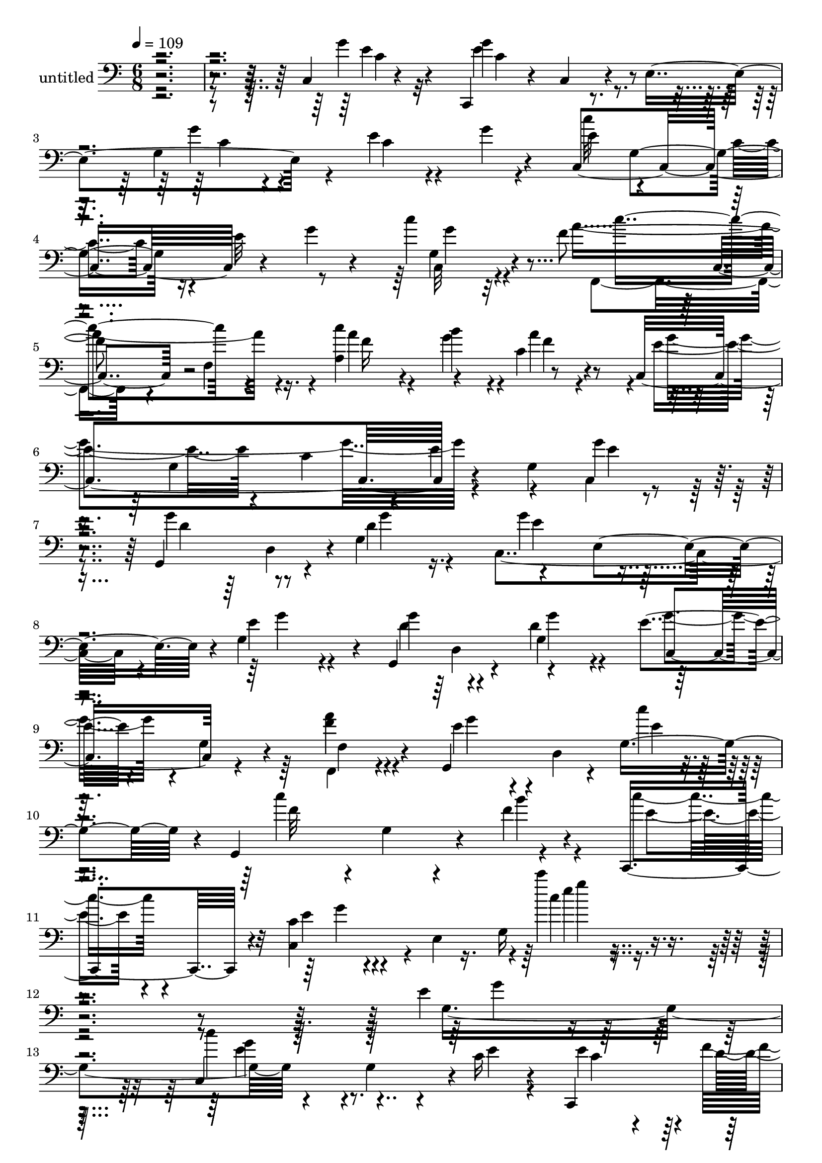 % Lily was here -- automatically converted by c:/Program Files (x86)/LilyPond/usr/bin/midi2ly.py from mid/496.mid
\version "2.14.0"

\layout {
  \context {
    \Voice
    \remove "Note_heads_engraver"
    \consists "Completion_heads_engraver"
    \remove "Rest_engraver"
    \consists "Completion_rest_engraver"
  }
}

trackAchannelA = {


  \key c \major
    
  \set Staff.instrumentName = "untitled"
  
  % [COPYRIGHT_NOTICE] Copyright ~ 2000 by Rolo
  
  % [TEXT_EVENT] Rolo

  
  \time 6/8 
  

  \key c \major
  
  \tempo 4 = 109 
  
}

trackA = <<
  \context Voice = voiceA \trackAchannelA
>>


trackBchannelA = {
  
}

trackBchannelB = \relative c {
  r4*430/120 c4*13/120 r4*84/120 c,4*54/120 r4*20/120 c'4*46/120 
  r4*19/120 e4*117/120 r4*24/120 e' r4*39/120 g4*18/120 r4*48/120 c,,4*217/120 
  r4*63/120 g''4*28/120 r4*38/120 c4*21/120 r4*51/120 f,4*172/120 
  r16. c'4*73/120 r4*56/120 c,4*20/120 r4*48/120 c,4*211/120 r4*67/120 g'4*111/120 
  r4*32/120 g,4*103/120 r4*37/120 g'4*87/120 r4*62/120 e4*65/120 
  r4*3/120 g4*64/120 r4*13/120 g,4*114/120 r4*25/120 d''4*36/120 
  r4*37/120 e4*51/120 r4*22/120 g,4*21/120 r4*48/120 f'4*26/120 
  r4*50/120 g,,4*144/120 r4*7/120 g'4*84/120 r4*6/120 g,4*148/120 
  r4*26/120 f''4*32/120 r4*64/120 c,,4*94/120 r4*13/120 c''4*21/120 
  r4*86/120 e,4*106/120 r4*2/120 c'''4*21/120 r4*362/120 e,,4*24/120 
  r4*80/120 c,4*149/120 r4*3/120 c'16 r4*42/120 c,,4*83/120 
  | % 14
  r4*66/120 e''32 r4*54/120 c,,4*113/120 r4*25/120 g'''4*31/120 
  r4*41/120 e,4*77/120 g4*136/120 r4*2/120 d'4*103/120 r4*39/120 g,4*79/120 
  r4*64/120 g4*129/120 r4*12/120 c,4*122/120 r4*20/120 g'4*33/120 
  r4*41/120 e'4*43/120 r4*34/120 g,,4*79/120 r4*70/120 c,4*141/120 
  r4*1/120 <e'' c, >4*24/120 r4*48/120 g,4*82/120 r4*56/120 g4*79/120 
  r4*3/120 c4*58/120 r4*6/120 e,4*212/120 r4*9/120 g4*96/120 r4*44/120 d4*89/120 
  r4*54/120 b''4*18/120 r4*53/120 c,4*77/120 r4*66/120 fis4*24/120 
  r4*51/120 g4*231/120 r4*128/120 g,4*56/120 r4*27/120 g,4*139/120 
  r4*2/120 g'4*71/120 r4*4/120 c,4*118/120 r4*25/120 g''4*74/120 
  r4*2/120 g,,4*95/120 r4*39/120 g'4*84/120 r4*69/120 e4*58/120 
  r4*9/120 g4*80/120 r4*4/120 g,16*5 r4*59/120 f''4*146/120 r4*67/120 e4*18/120 
  r4*55/120 e4*12/120 r4*57/120 e,16*5 r4*2/120 g4*118/120 r4*24/120 g,4*126/120 
  r4*19/120 g'4*76/120 r4*68/120 e4*66/120 r4*1/120 g4*68/120 r4*11/120 g,4*93/120 
  r4*42/120 e''4*25/120 r4*51/120 e4*88/120 r4*54/120 c4*19/120 
  r4*47/120 d,4*85/120 r4*57/120 d'4*19/120 r4*57/120 b'4*61/120 
  r4*8/120 fis,4*73/120 c'4*19/120 r4*52/120 g,32*21 r4*35/120 d'4*12/120 
  r4*65/120 c,4*128/120 r32 c'4*65/120 r4*2/120 e4*155/120 r4*55/120 c4*211/120 
  r4*5/120 c''4*74/120 r4*65/120 c,,4*18/120 r4*52/120 c''4*107/120 
  r4*35/120 a4*38/120 r4*27/120 a,4*142/120 r4*4/120 a'4*82/120 
  r4*59/120 g,4*113/120 r4*25/120 e'4*103/120 r4*31/120 e, r4*44/120 d4*76/120 
  g4*116/120 r4*22/120 c,4*93/120 r4*46/120 e'4*13/120 r4*62/120 d8. 
  r4*46/120 g,4*85/120 r4*71/120 g4*24/120 r4*47/120 f,4*23/120 
  r4*53/120 g4*140/120 r4*7/120 g'4*66/120 r4*14/120 g,4*108/120 
  r4*43/120 b''8. r4*68/120 g,4*432/120 r4*8/120 c''4*76/120 r4*61/120 e,4*34/120 
  r4*44/120 c8 r4*9/120 g,4*48/120 r4*26/120 g''4*25/120 r4*48/120 f4*151/120 
  r4*1/120 e,,4*77/120 r4*1/120 c''32*5 r4*65/120 c,,4*23/120 r4*50/120 d''4*98/120 
  r4*39/120 d4*19/120 r4*59/120 b4*50/120 r4*19/120 f'4*34/120 
  r4*39/120 e4*21/120 r4*48/120 c,,4*151/120 r4*69/120 e''4*55/120 
  r4*20/120 g,,4*117/120 r4*26/120 c,4*351/120 r4*5/120 g'4*47/120 
  r4*29/120 c,4*174/120 r4*42/120 c''4*65/120 r4*11/120 g,4*102/120 
  r4*41/120 d4*82/120 r4*63/120 b'''4*19/120 r4*50/120 d,,,4*99/120 
  r4*44/120 fis''4*25/120 r4*46/120 b,4*138/120 r4*11/120 g,4*95/120 
  r4*53/120 d''4*41/120 r4*27/120 g4*33/120 r4*48/120 g,,,4*132/120 
  r4*13/120 g'4*80/120 r4*72/120 e4*68/120 r4*3/120 c''4*84/120 
  r4*61/120 d,,4*64/120 r4*2/120 g4*84/120 r4*65/120 e4*63/120 
  r4*3/120 g4*73/120 r4*4/120 f''4*118/120 r4*20/120 g,,4*71/120 
  r4*12/120 d''4*58/120 r4*12/120 g,,4*26/120 r4*49/120 b'4*17/120 
  r4*56/120 c4*199/120 r4*26/120 g,4*119/120 r4*22/120 e''4*58/120 
  r4*18/120 g,,,4*126/120 r4*21/120 e'''4*26/120 r4*47/120 c,,4*108/120 
  r4*38/120 e''4*63/120 r4*16/120 g,,,4*119/120 r4*24/120 e'''4*27/120 
  r16. c,,4*103/120 r4*43/120 g'4*76/120 r4*1/120 b'4*37/120 r4*102/120 g,4*27/120 
  r4*49/120 b''4*82/120 r4*55/120 fis,,4*19/120 r4*56/120 g''8. 
  r4*52/120 g,,4*156/120 r4*58/120 b,4*19/120 r4*46/120 c'4*184/120 
  r4*50/120 g4*77/120 r4*64/120 g4*65/120 r4*6/120 c,4*307/120 
  r4*47/120 e4*19/120 r8 c''4*177/120 r4*31/120 a,4*137/120 r4*5/120 a'4*78/120 
  r4*69/120 g,4*131/120 r4*5/120 e'4*153/120 r8 g,,4*131/120 r4*9/120 g'4*80/120 
  r4*68/120 e4*74/120 g'4*13/120 r4*58/120 g,,4*130/120 r4*10/120 g'4*83/120 
  r4*62/120 e32 r4*57/120 c'4*23/120 r4*63/120 e4*54/120 r4*34/120 g,4*175/120 
  r4*1/120 c'4*188/120 r4*58/120 g,,4*8/120 r4*49/120 c,4*56/120 
  r4*8/120 c'16. r4*9/120 e8. r4*31/120 c''4*42/120 r4*32/120 g,4*100/120 
  c,4*24/120 r4*189/120 e'4*24/120 r4*80/120 c,4*149/120 r4*3/120 c'16 
  r4*42/120 c,,4*83/120 r4*66/120 e''32 r4*54/120 c,,4*113/120 
  r4*25/120 g'''4*31/120 r4*41/120 e,4*77/120 g4*136/120 r4*2/120 d'4*103/120 
  r4*39/120 g,4*79/120 r4*64/120 g4*129/120 r4*12/120 c,4*122/120 
  r4*20/120 g'4*33/120 r4*41/120 e'4*43/120 r4*34/120 g,,4*79/120 
  r4*70/120 c,4*141/120 r4*1/120 <e'' c, >4*24/120 r4*48/120 g,4*82/120 
  r4*56/120 g4*79/120 r4*3/120 c4*58/120 r4*6/120 e,4*212/120 r4*9/120 g4*96/120 
  r4*44/120 d4*89/120 r4*54/120 b''4*18/120 r4*53/120 c,4*77/120 
  r4*66/120 fis4*24/120 r4*51/120 g4*231/120 r4*128/120 g,4*56/120 
  r4*27/120 g,4*139/120 r4*2/120 g'4*71/120 r4*4/120 c,4*118/120 
  r4*25/120 g''4*74/120 r4*2/120 g,,4*95/120 r4*39/120 g'4*84/120 
  r4*69/120 e4*58/120 r4*9/120 g4*80/120 r4*4/120 g,16*5 r4*59/120 f''4*146/120 
  r4*67/120 e4*18/120 r4*55/120 e4*12/120 r4*57/120 e,16*5 r4*2/120 g4*118/120 
  r4*24/120 g,4*126/120 r4*19/120 g'4*76/120 r4*68/120 e4*66/120 
  r4*1/120 g4*68/120 r4*11/120 g,4*93/120 r4*42/120 e''4*25/120 
  r4*51/120 e4*88/120 r4*54/120 c4*19/120 r4*47/120 d,4*85/120 
  r4*57/120 d'4*19/120 r4*57/120 b'4*61/120 r4*8/120 fis,4*73/120 
  c'4*19/120 r4*52/120 g,32*21 r4*35/120 d'4*12/120 r4*65/120 c,4*128/120 
  r32 c'4*65/120 r4*2/120 e4*155/120 r4*55/120 c4*211/120 r4*5/120 c''4*74/120 
  r4*65/120 c,,4*18/120 r4*52/120 c''4*107/120 r4*35/120 a4*38/120 
  r4*27/120 a,4*142/120 r4*4/120 a'4*82/120 r4*59/120 g,4*113/120 
  r4*25/120 e'4*103/120 r4*31/120 e, r4*44/120 d4*76/120 g4*116/120 
  r4*22/120 c,4*93/120 r4*46/120 e'4*13/120 r4*62/120 d8. r4*46/120 g,4*85/120 
  r4*71/120 g4*24/120 r4*47/120 f,4*23/120 r4*53/120 g4*140/120 
  r4*7/120 g'4*66/120 r4*14/120 g,4*108/120 r4*43/120 b''8. r4*68/120 g,4*432/120 
}

trackBchannelBvoiceB = \relative c {
  \voiceTwo
  r4*433/120 g''4*23/120 r32*5 g4*107/120 r4*97/120 g,4*149/120 
  r4*57/120 e'4*78/120 r4*57/120 c4*61/120 r4*12/120 e32*5 r8 c,32 
  r4*58/120 a''4*168/120 r4*46/120 a,4 r4*10/120 a'4*66/120 r4*3/120 e4*107/120 
  r4*37/120 c4*58/120 r4*6/120 e4*71/120 r4*64/120 g4*13/120 r4*64/120 g4*80/120 
  r8 d4*38/120 r4*32/120 c,4*129/120 r4*19/120 e'4*38/120 r4*41/120 g4*95/120 
  r4*42/120 g,4*78/120 r32*9 a'4*28/120 r4*51/120 e4*41/120 r4*32/120 d,4*95/120 
  r4*74/120 c''4*186/120 r4*87/120 c4*47/120 r4*53/120 c,,4*56/120 
  r4*151/120 g'16 r4*362/120 g4*116/120 r4*72/120 g4*44/120 r4*24/120 e'4*29/120 
  r4*47/120 e4*68/120 r4*4/120 f4*78/120 r4*68/120 f4*124/120 r4*12/120 e4*26/120 
  r4*47/120 e4*61/120 r32*5 c,4*19/120 r4*59/120 g4*276/120 r4*8/120 f''4*28/120 
  r4*37/120 e4*16/120 r4*61/120 g4*205/120 r4*10/120 c,4*35/120 
  r4*113/120 e4*17/120 r4*65/120 c'4*64/120 r4*5/120 g,,4*76/120 
  r4*69/120 e''4*52/120 r4*16/120 d4*52/120 r4*16/120 e4*13/120 
  r4*56/120 c,4*99/120 r4*50/120 g'4*78/120 r4*137/120 c4*26/120 
  r4*51/120 b4*50/120 r4*16/120 g'4*18/120 r4*54/120 d4*16/120 
  r4*54/120 d,4*119/120 r4*28/120 c'4*17/120 r4*56/120 b32*7 r4*31/120 g4*152/120 
  r4*73/120 e'4*23/120 r4*58/120 d4*86/120 r4*56/120 e4*16/120 
  r4*56/120 c4*95/120 r4*48/120 c4*53/120 r4*19/120 f4*133/120 
  r4*5/120 e4*29/120 r4*44/120 c,4*95/120 r4*54/120 e'4*34/120 
  r4*41/120 d4*101/120 r4*38/120 g,4*66/120 r4*12/120 d'8 r4*3/120 g,4*24/120 
  r4*52/120 b4*19/120 r4*55/120 c16 r4*42/120 g'4*18/120 r4*123/120 e'4*19/120 
  r4*125/120 g,4*27/120 r4*54/120 f4*106/120 r4*36/120 e4*26/120 
  r4*43/120 c,4*103/120 r4*38/120 e'4*74/120 r4*7/120 f4*77/120 
  r4*58/120 g,4*83/120 r4*63/120 e4*74/120 r4*68/120 b'16 r4*34/120 g'4*19/120 
  r4*55/120 b4*20/120 r4*54/120 d,4*67/120 r4*71/120 d,4*20/120 
  r4*57/120 g'4*223/120 r4*57/120 g,4*65/120 r4*7/120 e'32 r4*61/120 c4*144/120 
  r4*64/120 g'4*56/120 r32 e4*24/120 r4*43/120 g,4*51/120 r4*26/120 e'4*29/120 
  r4*38/120 g32 r4*55/120 c,4*70/120 r4*74/120 e4*81/120 r4*59/120 f,,4*118/120 
  r4*22/120 f'4*71/120 r4*1/120 c''4*82/120 r4*58/120 f,4*17/120 
  r4*48/120 c,4*193/120 r4*94/120 g'4*88/120 r4*50/120 g'4*73/120 
  r4*69/120 g4*13/120 r8 e4*79/120 r4*59/120 c4*16/120 r4*58/120 g'4*87/120 
  r4*50/120 d4*36/120 r4*40/120 c,8. r4*59/120 f'16 r4*47/120 e4*43/120 
  r4*33/120 d,4*143/120 r4*6/120 c''4*160/120 r4*71/120 c,,4*349/120 
  r4*52/120 c'4*88/120 r4*9/120 g''4*92/120 r4*65/120 c,4*37/120 
  r4*42/120 e4*78/120 r4*67/120 e4*12/120 r8 c4*129/120 r4*19/120 g'4*85/120 
  r4*63/120 e,,4*70/120 r4*3/120 e''4*37/120 r4*35/120 g,,,4*297/120 
  r4*63/120 g'''4*19/120 r4*51/120 g4*183/120 r4*35/120 c,4*93/120 
  r4*48/120 e,,4*62/120 r4*23/120 c'''4*63/120 r4*9/120 g,,4*226/120 
  r4*55/120 <c' e >32 r4*58/120 a'4*145/120 r4*68/120 e4*66/120 
  r4*76/120 c4*28/120 r4*50/120 d4*77/120 r4*67/120 d4*18/120 r4*51/120 a'4*154/120 
  r4*63/120 g,,,4*366/120 r4*78/120 d'''4*148/120 r4*67/120 c,,4*87/120 
  r4*58/120 g'4*74/120 r4*3/120 f''4*137/120 r4*5/120 e4*36/120 
  r4*35/120 c,,4*96/120 r4*48/120 g'''4*57/120 r4*20/120 d4*122/120 
  r4*19/120 e4*68/120 r4*10/120 f4*154/120 r4*68/120 e4*220/120 
  r4*70/120 c,4*44/120 r16 g''4*40/120 r4*40/120 f4*98/120 r4*43/120 g,,4*79/120 
  c'8. r4*51/120 g'4*65/120 r4*13/120 f4*138/120 r4*9/120 g4*81/120 
  r4*64/120 e,,4*89/120 r4*52/120 d4*143/120 r4*4/120 d''4*14/120 
  r4*59/120 d4*86/120 r4*55/120 a'4*18/120 r4*54/120 g,,,4*290/120 
  r4*67/120 g''4*28/120 r4*39/120 e4*169/120 r4*64/120 g4*28/120 
  r4*41/120 c,4*21/120 r4*50/120 g'4*19/120 r4*54/120 c4*290/120 
  r4*64/120 g4*28/120 r4*48/120 f,,32*9 r4*7/120 f'4*67/120 r4*4/120 c''4*82/120 
  r4*55/120 f,32 r4*52/120 c,4*221/120 r4*67/120 g'4*112/120 r16 g'4*97/120 
  r16. d4*22/120 r4*47/120 c,4*121/120 r4*27/120 e'4*13/120 r4*62/120 g4*87/120 
  r4*51/120 d4*20/120 r4*51/120 c,4*79/120 r4*66/120 f'4*25/120 
  r4*61/120 g,,4*188/120 r4*70/120 g4*160/120 r4*29/120 b''4*67/120 
  r4*53/120 c4*59/120 r4*119/120 g,4*32/120 r4*31/120 g'4*23/120 
  r4*145/120 e'4*23/120 r32*13 g,,4*116/120 r4*72/120 g4*44/120 
  r4*24/120 e'4*29/120 r4*47/120 e4*68/120 r4*4/120 f4*78/120 r4*68/120 f4*124/120 
  r4*12/120 e4*26/120 r4*47/120 e4*61/120 r32*5 c,4*19/120 r4*59/120 g4*276/120 
  r4*8/120 f''4*28/120 r4*37/120 e4*16/120 r4*61/120 g4*205/120 
  r4*10/120 c,4*35/120 r4*113/120 e4*17/120 r4*65/120 c'4*64/120 
  r4*5/120 g,,4*76/120 r4*69/120 e''4*52/120 r4*16/120 d4*52/120 
  r4*16/120 e4*13/120 r4*56/120 c,4*99/120 r4*50/120 g'4*78/120 
  r4*137/120 c4*26/120 r4*51/120 b4*50/120 r4*16/120 g'4*18/120 
  r4*54/120 d4*16/120 r4*54/120 d,4*119/120 r4*28/120 c'4*17/120 
  r4*56/120 b32*7 r4*31/120 g4*152/120 r4*73/120 e'4*23/120 r4*58/120 d4*86/120 
  r4*56/120 e4*16/120 r4*56/120 c4*95/120 r4*48/120 c4*53/120 r4*19/120 f4*133/120 
  r4*5/120 e4*29/120 r4*44/120 c,4*95/120 r4*54/120 e'4*34/120 
  r4*41/120 d4*101/120 r4*38/120 g,4*66/120 r4*12/120 d'8 r4*3/120 g,4*24/120 
  r4*52/120 b4*19/120 r4*55/120 c16 r4*42/120 g'4*18/120 r4*123/120 e'4*19/120 
  r4*125/120 g,4*27/120 r4*54/120 f4*106/120 r4*36/120 e4*26/120 
  r4*43/120 c,4*103/120 r4*38/120 e'4*74/120 r4*7/120 f4*77/120 
  r4*58/120 g,4*83/120 r4*63/120 e4*74/120 r4*68/120 b'16 r4*34/120 g'4*19/120 
  r4*55/120 b4*20/120 r4*54/120 d,4*67/120 r4*71/120 d,4*20/120 
  r4*57/120 g'4*223/120 r4*57/120 g,4*65/120 r4*7/120 e'32 r4*61/120 c4*144/120 
  r4*64/120 g'4*56/120 r32 e4*24/120 r4*43/120 g,4*51/120 r4*26/120 e'4*29/120 
  r4*38/120 g32 r4*55/120 c,4*70/120 r4*74/120 e4*81/120 r4*59/120 f,,4*118/120 
  r4*22/120 f'4*71/120 r4*1/120 c''4*82/120 r4*58/120 f,4*17/120 
  r4*48/120 c,4*193/120 r4*94/120 g'4*88/120 r4*50/120 g'4*73/120 
  r4*69/120 g4*13/120 r8 e4*79/120 r4*59/120 c4*16/120 r4*58/120 g'4*87/120 
  r4*50/120 d4*36/120 r4*40/120 c,8. r4*59/120 f'16 r4*47/120 e4*43/120 
  r4*33/120 d,4*143/120 r4*6/120 c''4*160/120 r4*71/120 c,,4*349/120 
  r4*148/120 e''4*23/120 
}

trackBchannelBvoiceC = \relative c {
  \voiceFour
  r4*434/120 e'4*22/120 r32*5 e4*117/120 r4*91/120 g4*29/120 r4*42/120 c,4*16/120 
  r4*115/120 c'32*9 r4*208/120 g,4*16/120 r4*64/120 f,4*110/120 
  r4*24/120 f'4*57/120 r4*22/120 a'4*36/120 r4*24/120 g4*57/120 
  r4*10/120 f4*12/120 r4*55/120 g4*208/120 r4*134/120 c,,4*16/120 
  r4*62/120 d'4*83/120 r8 g4*24/120 r16. g4*91/120 r4*56/120 g4*28/120 
  r4*49/120 d4*96/120 r4*43/120 g4*31/120 r4*39/120 g4*56/120 r4*86/120 f,,4*24/120 
  r4*55/120 g''4*52/120 r4*96/120 c4*31/120 r4*64/120 f,32*5 r4*7/120 g,4*38/120 
  r4*49/120 b'4*39/120 r4*66/120 e,4*43/120 r4*57/120 e4*20/120 
  r4*193/120 c'4*20/120 r4*365/120 g4*29/120 r32*5 c4*74/120 r4*153/120 c,4*43/120 
  r4*29/120 d4*61/120 r4*13/120 g4*18/120 r4*55/120 c,32*5 r8 c4*29/120 
  r4*47/120 c4*48/120 r4*86/120 e4*54/120 r4*23/120 b4*82/120 r4*128/120 d4*36/120 
  r4*37/120 a' r4*29/120 g4*19/120 r4*59/120 e4*89/120 
  | % 17
  r4*274/120 g4*22/120 r4*59/120 e4*71/120 r4*66/120 c4*19/120 
  r4*58/120 c4*34/120 r4*34/120 f4*57/120 r4*11/120 c4*17/120 r4*56/120 f32*7 
  r4*40/120 e4*11/120 r8 e4*81/120 r4*64/120 e4*82/120 r4*62/120 g,4*98/120 
  r4*43/120 a'4*147/120 r4*71/120 g,,4*324/120 r4*39/120 g''4*20/120 
  r8 g4*84/120 r4*57/120 g4*22/120 r4*52/120 e4*103/120 r4*38/120 e4*63/120 
  r4*12/120 d4*146/120 r4*65/120 e4*89/120 r4*58/120 g4*42/120 
  r4*32/120 f4*118/120 r4*21/120 e4*86/120 r4*132/120 d4*69/120 
  r4*4/120 c,,8 r4*13/120 c'16. r4*97/120 c'''4*11/120 r4*134/120 e,,4*26/120 
  r4*54/120 d4*148/120 r4*62/120 e4*93/120 r4*50/120 c4*47/120 
  r4*31/120 d4*86/120 r4*49/120 g4*84/120 r4*132/120 g,4*64/120 
  r4*8/120 d'4*73/120 r4*142/120 g,4*86/120 r4*51/120 a'4*21/120 
  r4*55/120 b,4*96/120 r4*42/120 g8. r4*54/120 d'32*5 r4*73/120 e4*140/120 
  r4*68/120 e4*18/120 r4*51/120 c4*18/120 r4*53/120 g'4*17/120 
  r4*55/120 c4*63/120 r4*6/120 g,4*143/120 r4*70/120 g4*67/120 
  r4*3/120 g'4*74/120 r8 f4*107/120 r4*41/120 a4*58/120 r4*10/120 g4*66/120 
  r4*5/120 c,4*43/120 r4*24/120 g'4*187/120 r32*7 g4*25/120 r4*36/120 g32 
  r4*200/120 d4*21/120 r4*54/120 g4*73/120 r8 g,4*47/120 r4*29/120 g,4*128/120 
  r4*9/120 g''4*32/120 r16. g4*70/120 r4*76/120 f,4*40/120 r4*38/120 g'4*51/120 
  r4*95/120 c4*37/120 r16. f,4*66/120 r4*6/120 d,4*67/120 r4*10/120 f'4*32/120 
  r4*48/120 c'4*132/120 r4*20/120 c,4*179/120 r4*73/120 e'4*17/120 
  r4*61/120 e4*126/120 r16. g,,4*100/120 r4*48/120 f''4*79/120 
  r4*70/120 c,,,4*68/120 r4*10/120 c'4*64/120 r4*9/120 e''4*22/120 
  r4*49/120 g,,4*207/120 r4*12/120 b'4*86/120 r4*54/120 g,4*87/120 
  r4*57/120 a''4*50/120 r4*97/120 e4*61/120 r4*10/120 e,,16*5 r4*139/120 e''4*13/120 
  r4*69/120 e4*72/120 r4*65/120 e4*21/120 r4*51/120 c4*46/120 r4*23/120 d4*65/120 
  r4*13/120 g4*18/120 r4*53/120 f4*142/120 r4*216/120 <c,, e'' >4*72/120 
  r4*4/120 b''4*36/120 r16 g,4*79/120 r4*68/120 c'4*79/120 r4*66/120 c4*17/120 
  r4*59/120 g'4*248/120 r4*108/120 g,,4*69/120 r4*16/120 f''4*112/120 
  r16 e4*25/120 r16. e4*110/120 r4*42/120 e4*52/120 r4*20/120 g,,,4*127/120 
  r4*22/120 g'''4*71/120 r4*137/120 c,4*33/120 r4*42/120 g,,4*286/120 
  r4*78/120 d'''4*96/120 r4*56/120 c,,4*66/120 r4*4/120 e4*207/120 
  r4*14/120 c''4*47/120 r4*32/120 d4*142/120 r4*2/120 g4*63/120 
  r4*10/120 e4*86/120 r4*57/120 g,,4*70/120 r4*8/120 d''4*148/120 
  r4*68/120 e4*99/120 r4*47/120 c32 r4*61/120 d4*78/120 r4*65/120 b'32 
  r4*59/120 d,,,4*132/120 r4*7/120 c''4*20/120 r4*53/120 b4*100/120 
  r4*117/120 b,4*124/120 r4*91/120 c,,32*5 r4*7/120 c'4*66/120 
  r4*4/120 e4*106/120 r4*35/120 e'4*27/120 r4*47/120 c4*7/120 r4*64/120 e4*94/120 
  | % 63
  r16. c4*110/120 r4*35/120 f16 r4*43/120 c'4*19/120 r4*53/120 f,4*184/120 
  r4*33/120 f4*40/120 r4*25/120 g4*64/120 r4*4/120 c,4*28/120 r4*41/120 e4*78/120 
  r4*63/120 c4*67/120 r4*79/120 g'4*85/120 r4*58/120 d8. r4*122/120 c4*91/120 
  r4*55/120 g4*51/120 r4*23/120 d'4*89/120 r4*51/120 g4*16/120 
  r4*56/120 g4*92/120 r4*52/120 f,,4*18/120 r4*68/120 c''4*38/120 
  r4*129/120 c'4*70/120 r4*27/120 f,4*102/120 r4*80/120 f4*50/120 
  r4*72/120 e4*57/120 r4*182/120 e4*10/120 r4*157/120 c'4*24/120 
  r4*196/120 g4*29/120 r32*5 c4*74/120 r4*153/120 c,4*43/120 r4*29/120 d4*61/120 
  r4*13/120 g4*18/120 r4*55/120 c,32*5 r8 c4*29/120 r4*47/120 c4*48/120 
  r4*86/120 e4*54/120 r4*23/120 b4*82/120 r4*128/120 d4*36/120 
  r4*37/120 a' r4*29/120 g4*19/120 r4*59/120 e4*89/120 r4*274/120 g4*22/120 
  r4*59/120 e4*71/120 r4*66/120 c4*19/120 r4*58/120 c4*34/120 r4*34/120 f4*57/120 
  r4*11/120 c4*17/120 r4*56/120 f32*7 r4*40/120 e4*11/120 r8 e4*81/120 
  r4*64/120 e4*82/120 r4*62/120 g,4*98/120 r4*43/120 a'4*147/120 
  r4*71/120 g,,4*324/120 r4*39/120 g''4*20/120 r8 g4*84/120 r4*57/120 g4*22/120 
  r4*52/120 e4*103/120 r4*38/120 e4*63/120 r4*12/120 d4*146/120 
  r4*65/120 e4*89/120 r4*58/120 g4*42/120 r4*32/120 f4*118/120 
  r4*21/120 e4*86/120 r4*132/120 d4*69/120 r4*4/120 c,,8 r4*13/120 c'16. 
  r4*97/120 c'''4*11/120 r4*134/120 e,,4*26/120 r4*54/120 d4*148/120 
  r4*62/120 e4*93/120 r4*50/120 c4*47/120 r4*31/120 d4*86/120 r4*49/120 g4*84/120 
  r4*132/120 g,4*64/120 r4*8/120 d'4*73/120 r4*142/120 g,4*86/120 
  r4*51/120 a'4*21/120 r4*55/120 b,4*96/120 r4*42/120 g8. r4*54/120 d'32*5 
  r4*73/120 e4*140/120 r4*68/120 e4*18/120 r4*51/120 c4*18/120 
  r4*53/120 g'4*17/120 r4*55/120 c4*63/120 r4*6/120 g,4*143/120 
  r4*70/120 g4*67/120 r4*3/120 g'4*74/120 r8 f4*107/120 r4*41/120 a4*58/120 
  r4*10/120 g4*66/120 r4*5/120 c,4*43/120 r4*24/120 g'4*187/120 
  r32*7 g4*25/120 r4*36/120 g32 r4*200/120 d4*21/120 r4*54/120 g4*73/120 
  r8 g,4*47/120 r4*29/120 g,4*128/120 r4*9/120 g''4*32/120 r16. g4*70/120 
  r4*76/120 f,4*40/120 r4*38/120 g'4*51/120 r4*95/120 c4*37/120 
  r16. f,4*66/120 r4*6/120 d,4*67/120 r4*10/120 f'4*32/120 r4*48/120 c'4*132/120 
  r4*20/120 c,4*179/120 r4*164/120 c'4*24/120 
}

trackBchannelBvoiceD = \relative c {
  r32*29 c'4*22/120 r4*77/120 c4*123/120 r4*85/120 c4*16/120 r4*252/120 g4*126/120 
  r16*5 g'4*11/120 r32*5 c4*148/120 r4*58/120 f,16 r4*29/120 b4*70/120 
  r4*129/120 g,4*136/120 r4*144/120 e'4*37/120 r4*109/120 d,4*46/120 
  r4*96/120 e'4*91/120 r4*202/120 d,4*69/120 r4*70/120 c4*78/120 
  r4*66/120 f4*28/120 r4*199/120 e'4*23/120 r4*448/120 g4*20/120 
  r4*190/120 e'4*22/120 r4*468/120 g,4*78/120 r4*294/120 c,32 r4*57/120 a'4*132/120 
  r4*5/120 c,,4*58/120 r4*153/120 c'4*17/120 r4*121/120 d,4*208/120 
  r4*219/120 e4*101/120 r4*199/120 c,4*23/120 r4*410/120 g'''32 
  r4*55/120 a4*118/120 r4*99/120 c,32*5 r4*73/120 c,4*43/120 r16 d'4*71/120 
  r16*7 fis,4*42/120 r4*167/120 d4*226/120 r4*219/120 d32*5 r4*141/120 e4*70/120 
  r4*5/120 g4*69/120 r32*5 d4*56/120 r4*12/120 g'4*79/120 r4*143/120 c,4*8/120 
  r4*143/120 d,4*117/120 r4*163/120 g,4*13/120 r4*273/120 c''4*17/120 
  r4*132/120 c,,4*19/120 r4*123/120 d4*63/120 r4*12/120 g'32*5 
  r4*137/120 g4*73/120 r4*73/120 d,4*58/120 r4*85/120 c'4*77/120 
  r4*66/120 e4*93/120 r4*44/120 g,8. r4*338/120 d4*166/120 r4*117/120 g'4*16/120 
  r4*66/120 g4*137/120 r4*138/120 g,4*31/120 r4*41/120 e'4*9/120 
  r4*549/120 c,4*54/120 r4*94/120 f'4*46/120 r4*20/120 b4*78/120 
  r4*62/120 e,4*93/120 r4*44/120 c4*63/120 r4*151/120 e4*17/120 
  r4*336/120 e,4*62/120 r4*152/120 d4*64/120 r4*84/120 e'4*63/120 
  r4*81/120 a4*42/120 r4*184/120 e4*28/120 r4*202/120 g,4*80/120 
  e'4*99/120 r4*131/120 c'4*62/120 r4*111/120 g'4*29/120 r4*71/120 c,,,4*308/120 
  r4*67/120 c''4*20/120 r4*54/120 a'4*151/120 r4*74/120 e32*5 r4*66/120 c4*23/120 
  r4*121/120 d,,4*233/120 r4*268/120 g4*81/120 r4*138/120 g''4*19/120 
  r4*200/120 c,4*19/120 r4*54/120 e4*72/120 r4*146/120 c4*78/120 
  r4*54/120 g,4*76/120 r4*292/120 g''4*19/120 r4*199/120 fis,,4*51/120 
  r32*11 d4*216/120 r4*74/120 e''4*24/120 r4*128/120 d,,4*71/120 
  r4*4/120 g''32*5 r4*145/120 g4*77/120 r4*209/120 e4*92/120 r4*51/120 e4*54/120 
  r4*93/120 d,,4*136/120 r4*160/120 g,4*13/120 r4*63/120 c, r4*451/120 d'8 
  r4*159/120 e4*68/120 r4*151/120 g4*154/120 r4*136/120 e''4*65/120 
  r4*298/120 g,,4*103/120 r4*106/120 d4*157/120 r4*59/120 d4*79/120 
  r4*78/120 g'4*153/120 r4*65/120 c,4*22/120 r4*256/120 g4. r4*40/120 g4*76/120 
  r4*68/120 a'4*182/120 r4*34/120 a4*55/120 r4*10/120 b32*5 r4*62/120 g16*7 
  r4*139/120 e,4*19/120 r4*131/120 d4*63/120 r4*82/120 e'4*94/120 
  r4*194/120 d,4*65/120 r4*78/120 e'4*93/120 r4*50/120 a4*26/120 
  r4*61/120 g4*63/120 r4*104/120 e8 r4*130/120 g,4*85/120 r4*535/120 c''4*25/120 
  r4*297/120 g,4*78/120 r4*294/120 c,32 r4*57/120 a'4*132/120 r4*5/120 c,,4*58/120 
  r4*153/120 c'4*17/120 r4*121/120 d,4*208/120 r4*219/120 e4*101/120 
  r4*199/120 c,4*23/120 r4*410/120 g'''32 r4*55/120 a4*118/120 
  r4*99/120 c,32*5 r4*73/120 c,4*43/120 r16 d'4*71/120 r16*7 fis,4*42/120 
  r4*167/120 d4*226/120 r4*219/120 d32*5 r4*141/120 e4*70/120 r4*5/120 g4*69/120 
  r32*5 d4*56/120 r4*12/120 g'4*79/120 r4*143/120 c,4*8/120 r4*143/120 d,4*117/120 
  r4*163/120 g,4*13/120 r4*273/120 c''4*17/120 r4*132/120 c,,4*19/120 
  r4*123/120 d4*63/120 r4*12/120 g'32*5 r4*137/120 g4*73/120 r4*73/120 d,4*58/120 
  r4*85/120 c'4*77/120 r4*66/120 e4*93/120 r4*44/120 g,8. r4*338/120 d4*166/120 
  r4*117/120 g'4*16/120 r4*66/120 g4*137/120 r4*138/120 g,4*31/120 
  r4*41/120 e'4*9/120 r4*549/120 c,4*54/120 r4*94/120 f'4*46/120 
  r4*20/120 b4*78/120 r4*62/120 e,4*93/120 r4*44/120 c4*63/120 
  r4*151/120 e4*17/120 r4*336/120 e,4*62/120 r4*152/120 d4*64/120 
  r4*84/120 e'4*63/120 r4*81/120 a4*42/120 r4*184/120 e4*28/120 
  r4*202/120 g,4*80/120 e'4*99/120 r4*131/120 c'4*62/120 r4*206/120 c,,4*24/120 
}

trackBchannelBvoiceE = \relative c {
  r4*1435/120 c4*50/120 r4*2405/120 g'''4*21/120 r4*467/120 e,4*81/120 
  r4*429/120 g,,4*62/120 r4*506/120 b'4*16/120 r32*143 b4*91/120 
  r4*782/120 c4*80/120 r4*280/120 g'4*91/120 r4*415/120 g'32 r4*421/120 c,,4*80/120 
  r4*350/120 c,4*85/120 r32*51 b'4*98/120 r4*184/120 g,4*64/120 
  r4*996/120 c'4*38/120 r4*2081/120 g'4*35/120 r4*309/120 e,4*229/120 
  r4*796/120 d''4*53/120 r4*19/120 g,,32*9 r4*596/120 c4*82/120 
  r4*52/120 f'4*74/120 r4*139/120 e,,4*112/120 r4*907/120 b''4*91/120 
  r4*350/120 c4*92/120 r4*129/120 d4*145/120 r4*70/120 c4*88/120 
  r4*271/120 g'4*91/120 r4*1308/120 c,4*99/120 r4*835/120 d,4*83/120 
  r4*717/120 e4*89/120 r4*196/120 c,4*64/120 r16*31 g''8. r4*341/120 c,4*83/120 
  r4*63/120 f,4*27/120 r32*69 g''4*20/120 r8*5 e,4*81/120 r4*429/120 g,,4*62/120 
  r4*506/120 b'4*16/120 r32*143 b4*91/120 r4*782/120 c4*80/120 
  r4*280/120 g'4*91/120 r4*415/120 g'32 r4*421/120 c,,4*80/120 
  r4*350/120 c,4*85/120 r32*51 b'4*98/120 r4*184/120 g,4*64/120 
  r4*996/120 c'4*38/120 r4*2081/120 g'4*35/120 r4*228/120 c'4*25/120 
}

trackBchannelBvoiceF = \relative c {
  \voiceThree
  r4*14534/120 e'4*28/120 r4*537/120 d'4*71/120 r4*1671/120 c,4*67/120 
  r4*215/120 g''4*21/120 r16*623 e,4*28/120 r4*236/120 g'4*20/120 
}

trackBchannelBvoiceG = \relative c {
  \voiceOne
  r4*17128/120 e''4*18/120 
}

trackB = <<

  \clef bass
  
  \context Voice = voiceA \trackBchannelA
  \context Voice = voiceB \trackBchannelB
  \context Voice = voiceC \trackBchannelBvoiceB
  \context Voice = voiceD \trackBchannelBvoiceC
  \context Voice = voiceE \trackBchannelBvoiceD
  \context Voice = voiceF \trackBchannelBvoiceE
  \context Voice = voiceG \trackBchannelBvoiceF
  \context Voice = voiceH \trackBchannelBvoiceG
>>


\score {
  <<
    \context Staff=trackB \trackA
    \context Staff=trackB \trackB
  >>
  \layout {}
  \midi {}
}
